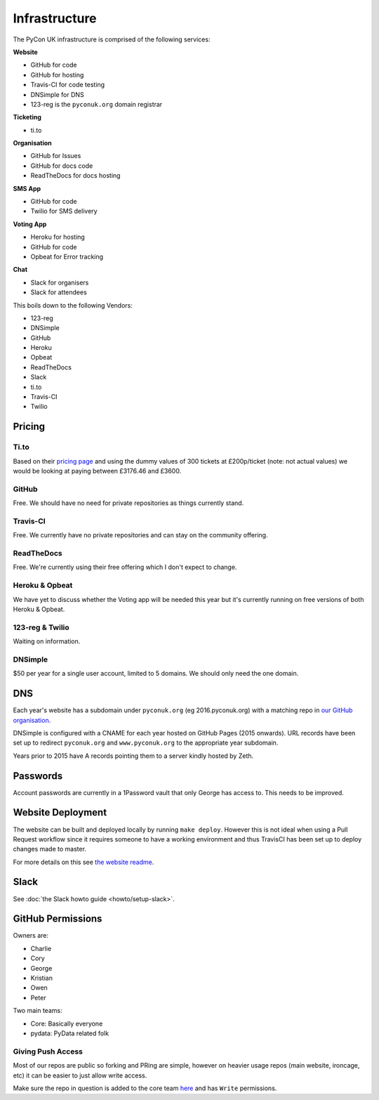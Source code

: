 Infrastructure
==============

The PyCon UK infrastructure is comprised of the following services:

**Website**

* GitHub for code
* GitHub for hosting
* Travis-CI for code testing
* DNSimple for DNS
* 123-reg is the ``pyconuk.org`` domain registrar


**Ticketing**

* ti.to


**Organisation**

* GitHub for Issues
* GitHub for docs code
* ReadTheDocs for docs hosting


**SMS App**

* GitHub for code
* Twilio for SMS delivery


**Voting App**

* Heroku for hosting
* GitHub for code
* Opbeat for Error tracking


**Chat**

* Slack for organisers
* Slack for attendees


This boils down to the following Vendors:

* 123-reg
* DNSimple
* GitHub
* Heroku
* Opbeat
* ReadTheDocs
* Slack
* ti.to
* Travis-CI
* Twilio


Pricing
-------

Ti.to
`````
Based on their `pricing page <https://ti.to/pricing>`_ and using the dummy values of 300 tickets at £200p/ticket (note: not actual values) we would be looking at paying between £3176.46 and £3600.

GitHub
``````
Free. We should have no need for private repositories as things currently stand.

Travis-CI
`````````
Free. We currently have no private repositories and can stay on the community offering.

ReadTheDocs
```````````
Free. We're currently using their free offering which I don't expect to change.

Heroku & Opbeat
```````````````
We have yet to discuss whether the Voting app will be needed this year but it's currently running on free versions of both Heroku & Opbeat.

123-reg & Twilio
````````````````
Waiting on information.

DNSimple
````````
$50 per year for a single user account, limited to 5 domains. We should only need the one domain.


DNS
---
Each year's website has a subdomain under ``pyconuk.org`` (eg 2016.pyconuk.org) with a matching repo in `our GitHub organisation <https://github.com/pyconuk>`_.

DNSimple is configured with a CNAME for each year hosted on GitHub Pages (2015 onwards). URL records have been set up to redirect ``pyconuk.org`` and ``www.pyconuk.org`` to the appropriate year subdomain.

Years prior to 2015 have A records pointing them to a server kindly hosted by Zeth.


Passwords
---------
Account passwords are currently in a 1Password vault that only George has access to. This needs to be improved.


Website Deployment
------------------
The website can be built and deployed locally by running ``make deploy``. However this is not ideal when using a Pull Request workflow since it requires someone to have a working environment and thus TravisCI has been set up to deploy changes made to master.

For more details on this see `the website readme <https://github.com/PyconUK/2016.pyconuk.org#deployment>`_.


Slack
-----

See :doc:`the Slack howto guide <howto/setup-slack>`.

GitHub Permissions
------------------

Owners are:

* Charlie
* Cory
* George
* Kristian
* Owen
* Peter

Two main teams:

* Core: Basically everyone
* pydata: PyData related folk


Giving Push Access
``````````````````
Most of our repos are public so forking and PRing are simple, however on heavier usage repos (main website, ironcage, etc) it can be easier to just allow write access.

Make sure the repo in question is added to the core team `here <https://github.com/orgs/PyconUK/teams/core/repositories>`_ and has ``Write`` permissions.

